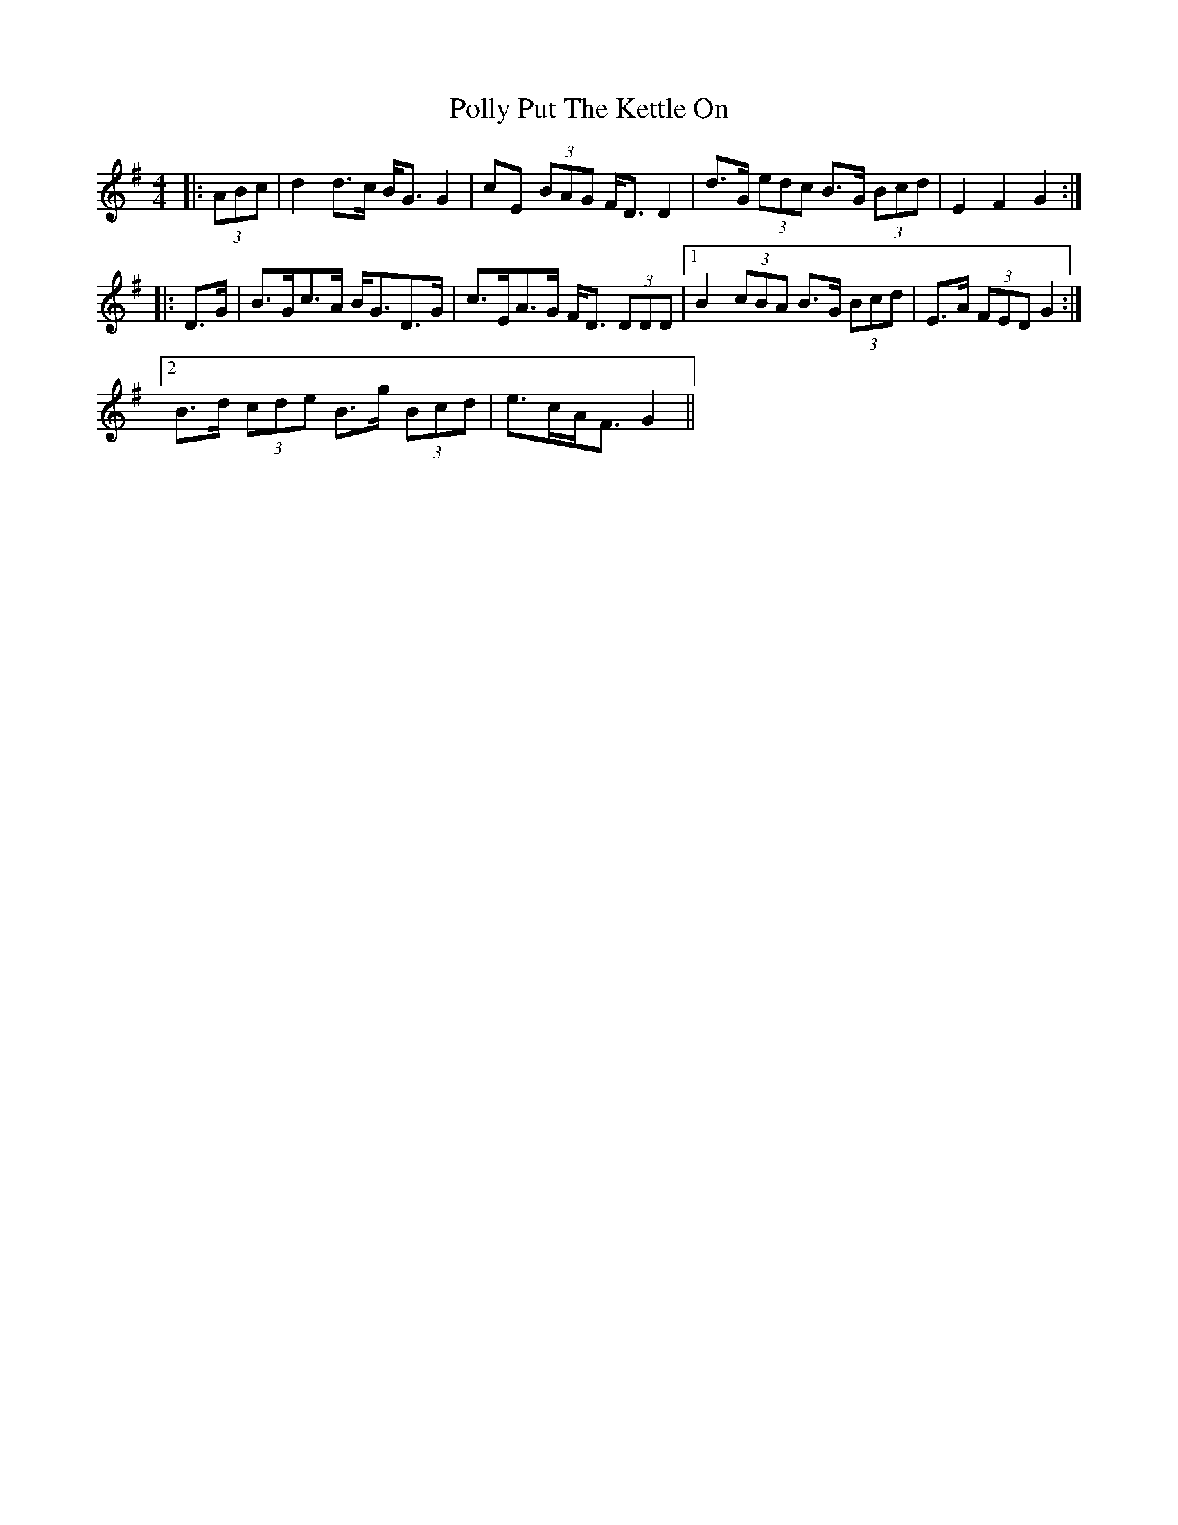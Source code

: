 X: 32731
T: Polly Put The Kettle On
R: strathspey
M: 4/4
K: Gmajor
|:(3ABc|d2 d>c B<G G2|cE (3BAG F<D D2|d>G (3edc B>G (3Bcd|E2 F2 G2:|
|:D>G|B>Gc>A B<GD>G|c>EA>G F<D (3DDD|1 B2 (3cBA B>G (3Bcd|E>A (3FED G2:|
[2 B>d (3cde B>g (3Bcd|e>cA<F G2||

